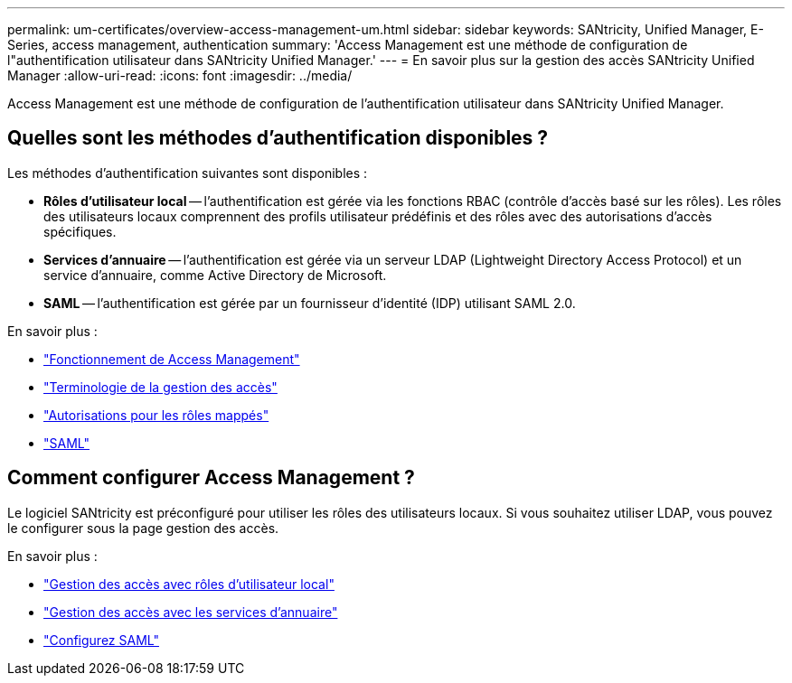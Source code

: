 ---
permalink: um-certificates/overview-access-management-um.html 
sidebar: sidebar 
keywords: SANtricity, Unified Manager, E-Series, access management, authentication 
summary: 'Access Management est une méthode de configuration de l"authentification utilisateur dans SANtricity Unified Manager.' 
---
= En savoir plus sur la gestion des accès SANtricity Unified Manager
:allow-uri-read: 
:icons: font
:imagesdir: ../media/


[role="lead"]
Access Management est une méthode de configuration de l'authentification utilisateur dans SANtricity Unified Manager.



== Quelles sont les méthodes d'authentification disponibles ?

Les méthodes d'authentification suivantes sont disponibles :

* *Rôles d'utilisateur local* -- l'authentification est gérée via les fonctions RBAC (contrôle d'accès basé sur les rôles). Les rôles des utilisateurs locaux comprennent des profils utilisateur prédéfinis et des rôles avec des autorisations d'accès spécifiques.
* *Services d'annuaire* -- l'authentification est gérée via un serveur LDAP (Lightweight Directory Access Protocol) et un service d'annuaire, comme Active Directory de Microsoft.
* *SAML* -- l'authentification est gérée par un fournisseur d'identité (IDP) utilisant SAML 2.0.


En savoir plus :

* link:how-access-management-works-unified.html["Fonctionnement de Access Management"]
* link:access-management-terminology-unified.html["Terminologie de la gestion des accès"]
* link:permissions-for-mapped-roles-unified.html["Autorisations pour les rôles mappés"]
* link:access-management-with-saml.html["SAML"]




== Comment configurer Access Management ?

Le logiciel SANtricity est préconfiguré pour utiliser les rôles des utilisateurs locaux. Si vous souhaitez utiliser LDAP, vous pouvez le configurer sous la page gestion des accès.

En savoir plus :

* link:access-management-with-local-user-roles-unified.html["Gestion des accès avec rôles d'utilisateur local"]
* link:access-management-with-directory-services-unified.html["Gestion des accès avec les services d'annuaire"]
* link:configure-saml.html["Configurez SAML"]

